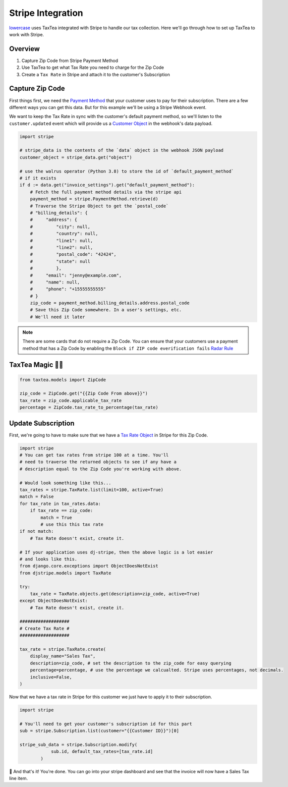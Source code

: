==================
Stripe Integration
==================


`lowercase <https://www.lowercase.app/>`_ uses TaxTea integrated with Stripe to handle our tax collection. Here we'll 
go through how to set up TaxTea to work with Stripe.


Overview
--------


#. Capture Zip Code from Stripe Payment Method

#. Use TaxTea to get what Tax Rate you need to charge for the Zip Code

#. Create a ``Tax Rate`` in Stripe and attach it to the customer's Subscription



Capture Zip Code
----------------

First things first, we need the `Payment Method <https://stripe.com/docs/api/payment_methods/object>`_ that your customer
uses to pay for their subscription. There are a few different ways you can get this data. But for this example we'll be using a Stripe
Webhook event. 

We want to keep the Tax Rate in sync with the customer's default payment method, so we'll listen to the ``customer.updated`` event
which will provide us a `Customer Object <https://stripe.com/docs/api/customers/object>`_ in the webhook's data payload.



.. code-block:: Python

    import stripe

    # stripe_data is the contents of the `data` object in the webhook JSON payload
    customer_object = stripe_data.get("object")

    # use the walrus operator (Python 3.8) to store the id of `default_payment_method`
    # if it exists
    if d := data.get("invoice_settings").get("default_payment_method"):
        # Fetch the full payment method details via the stripe api
        payment_method = stripe.PaymentMethod.retrieve(d)
        # Traverse the Stripe Object to get the `postal_code`
        # "billing_details": {
        #     "address": {
        #         "city": null,
        #         "country": null,
        #         "line1": null,
        #         "line2": null,
        #         "postal_code": "42424",
        #         "state": null
        #         },
        #     "email": "jenny@example.com",
        #     "name": null,
        #     "phone": "+15555555555"
        # }
        zip_code = payment_method.billing_details.address.postal_code
        # Save this Zip Code somewhere. In a user's settings, etc. 
        # We'll need it later


.. note::
    There are some cards that do not require a Zip Code. You can ensure that your customers use a payment method that 
    has a Zip Code by enabling the ``Block if ZIP code everification fails`` `Radar Rule <https://stripe.com/docs/radar/rules#traditional-bank-checks>`_




TaxTea Magic 🧙‍♂️
------------------


.. code-block:: Python

    from taxtea.models import ZipCode

    zip_code = ZipCode.get("{{Zip Code From above}}")
    tax_rate = zip_code.applicable_tax_rate
    percentage = ZipCode.tax_rate_to_percentage(tax_rate)

Update Subscription
--------------------

First, we're going to have to make sure that we have a `Tax Rate Object <https://stripe.com/docs/api/tax_rates/object>`_ in Stripe for this Zip Code. 


.. code-block:: Python

    import stripe
    # You can get tax rates from stripe 100 at a time. You'll
    # need to traverse the returned objects to see if any have a
    # description equal to the Zip Code you're working with above. 
    
    # Would look something like this...
    tax_rates = stripe.TaxRate.list(limit=100, active=True)
    match = False
    for tax_rate in tax_rates.data:
        if tax_rate == zip_code:
            match = True
            # use this this tax rate
    if not match:
        # Tax Rate doesn't exist, create it.

    # If your application uses dj-stripe, then the above logic is a lot easier
    # and looks like this.
    from django.core.exceptions import ObjectDoesNotExist
    from djstripe.models import TaxRate

    try:
        tax_rate = TaxRate.objects.get(description=zip_code, active=True)
    except ObjectDoesNotExist:
        # Tax Rate doesn't exist, create it.

    ###################
    # Create Tax Rate #
    ###################

    tax_rate = stripe.TaxRate.create(
        display_name="Sales Tax",
        description=zip_code, # set the description to the zip_code for easy querying
        percentage=percentage, # use the percentage we calcualted. Stripe uses percentages, not decimals.
        inclusive=False, 
    )

    
Now that we have a tax rate in Stripe for this customer we just have to apply it to their subscription. 

.. code-block:: Python

    import stripe

    # You'll need to get your customer's subscription id for this part
    sub = stripe.Subscription.list(customer="{{Customer ID}}")[0]

    stripe_sub_data = stripe.Subscription.modify(
                sub.id, default_tax_rates=[tax_rate.id]
            )

🚀 And that's it! You're done. You can go into your stripe dashboard and see that the invoice will now have a Sales Tax
line item. 

    